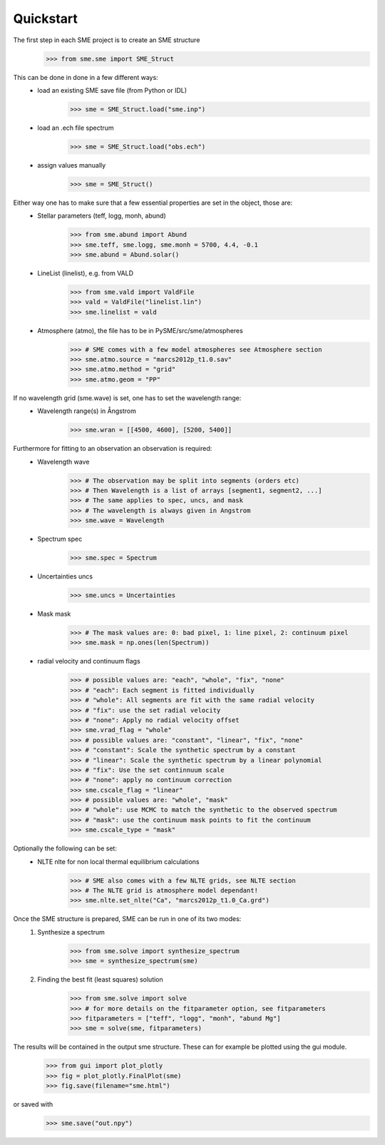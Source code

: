 Quickstart
==========

The first step in each SME project is to create an SME structure
    >>> from sme.sme import SME_Struct

This can be done in done in a few different ways:
    * load an existing SME save file (from Python or IDL)
        >>> sme = SME_Struct.load("sme.inp")
    * load an .ech file spectrum
        >>> sme = SME_Struct.load("obs.ech")
    * assign values manually
        >>> sme = SME_Struct()

Either way one has to make sure that a few essential properties are set in the object, those are:
    * Stellar parameters (teff, logg, monh, abund)
        >>> from sme.abund import Abund
        >>> sme.teff, sme.logg, sme.monh = 5700, 4.4, -0.1
        >>> sme.abund = Abund.solar()
    * LineList (linelist), e.g. from VALD
        >>> from sme.vald import ValdFile
        >>> vald = ValdFile("linelist.lin")
        >>> sme.linelist = vald
    * Atmosphere (atmo), the file has to be in PySME/src/sme/atmospheres
        >>> # SME comes with a few model atmospheres see Atmosphere section
        >>> sme.atmo.source = "marcs2012p_t1.0.sav"
        >>> sme.atmo.method = "grid"
        >>> sme.atmo.geom = "PP"

If no wavelength grid (sme.wave) is set, one has to set the wavelength range:
    * Wavelength range(s) in Ångstrom
        >>> sme.wran = [[4500, 4600], [5200, 5400]]

Furthermore for fitting to an observation an observation is required:
    * Wavelength wave
        >>> # The observation may be split into segments (orders etc)
        >>> # Then Wavelength is a list of arrays [segment1, segment2, ...]
        >>> # The same applies to spec, uncs, and mask
        >>> # The wavelength is always given in Angstrom
        >>> sme.wave = Wavelength
    * Spectrum spec
        >>> sme.spec = Spectrum
    * Uncertainties uncs
        >>> sme.uncs = Uncertainties
    * Mask mask
        >>> # The mask values are: 0: bad pixel, 1: line pixel, 2: continuum pixel
        >>> sme.mask = np.ones(len(Spectrum))
    * radial velocity and continuum flags
        >>> # possible values are: "each", "whole", "fix", "none"
        >>> # "each": Each segment is fitted individually
        >>> # "whole": All segments are fit with the same radial velocity
        >>> # "fix": use the set radial velocity
        >>> # "none": Apply no radial velocity offset
        >>> sme.vrad_flag = "whole"
        >>> # possible values are: "constant", "linear", "fix", "none"
        >>> # "constant": Scale the synthetic spectrum by a constant
        >>> # "linear": Scale the synthetic spectrum by a linear polynomial
        >>> # "fix": Use the set continnuum scale
        >>> # "none": apply no continuum correction
        >>> sme.cscale_flag = "linear"
        >>> # possible values are: "whole", "mask"
        >>> # "whole": use MCMC to match the synthetic to the observed spectrum
        >>> # "mask": use the continuum mask points to fit the continuum
        >>> sme.cscale_type = "mask"

Optionally the following can be set:
    * NLTE nlte for non local thermal equilibrium calculations
        >>> # SME also comes with a few NLTE grids, see NLTE section
        >>> # The NLTE grid is atmosphere model dependant!
        >>> sme.nlte.set_nlte("Ca", "marcs2012p_t1.0_Ca.grd")

Once the SME structure is prepared, SME can be run in one of its two modes:
    1. Synthesize a spectrum
        >>> from sme.solve import synthesize_spectrum
        >>> sme = synthesize_spectrum(sme)
    2. Finding the best fit (least squares) solution
        >>> from sme.solve import solve
        >>> # for more details on the fitparameter option, see fitparameters
        >>> fitparameters = ["teff", "logg", "monh", "abund Mg"]
        >>> sme = solve(sme, fitparameters)

The results will be contained in the output sme structure. These can for example be plotted using the gui module.
    >>> from gui import plot_plotly
    >>> fig = plot_plotly.FinalPlot(sme)
    >>> fig.save(filename="sme.html")

.. raw:: html
    :file: ../_static/sun.html

or saved with
    >>> sme.save("out.npy")
